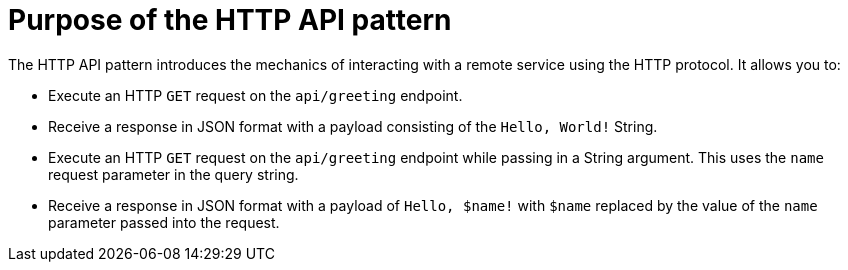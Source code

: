[id='purpose-of-the-http-api-pattern_{context}']
= Purpose of the HTTP API pattern

The HTTP API pattern introduces the mechanics of interacting with a remote service using the HTTP protocol. It allows you to:

* Execute an HTTP `GET` request on the `api/greeting` endpoint.
* Receive a response in JSON format with a payload consisting of the `Hello, World!` String.
* Execute an HTTP `GET` request on the `api/greeting` endpoint while passing in a String argument. This uses the `name` request parameter in the query string.
* Receive a response in JSON format with a payload of `Hello, $name!` with `$name` replaced by the value of the `name` parameter passed into the request.
